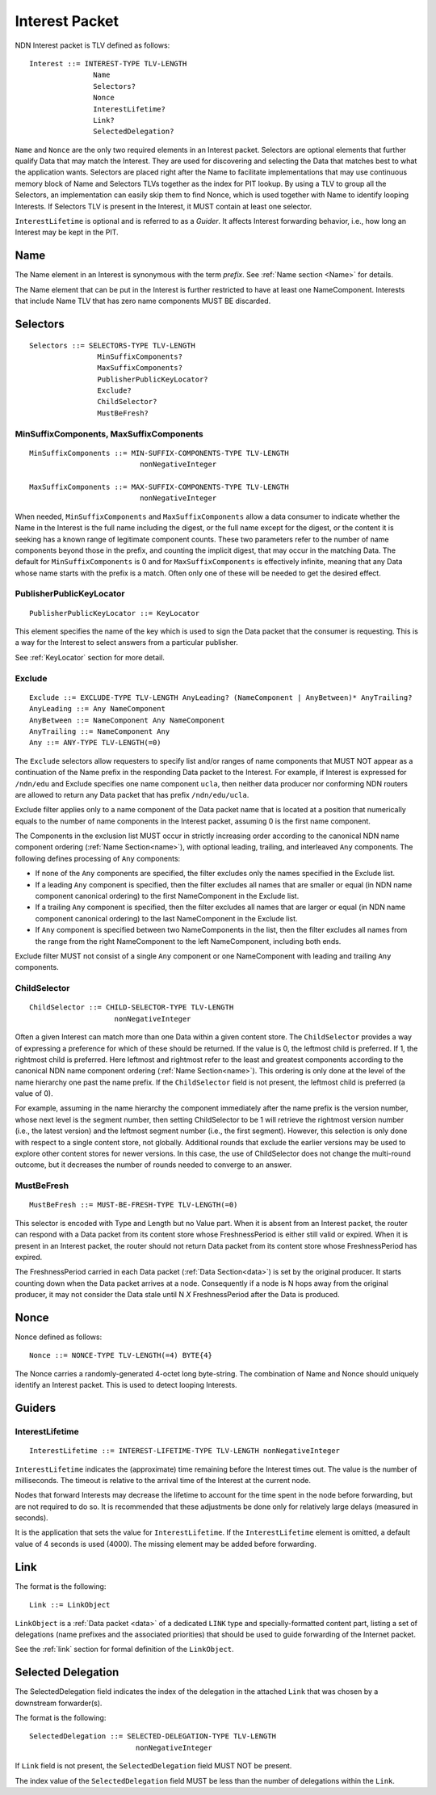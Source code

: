 .. _Interest:

Interest Packet
---------------

NDN Interest packet is TLV defined as follows:

::

    Interest ::= INTEREST-TYPE TLV-LENGTH
                   Name
                   Selectors?
                   Nonce
                   InterestLifetime?
                   Link?
                   SelectedDelegation?

``Name`` and ``Nonce`` are the only two required elements in an Interest packet.
Selectors are optional elements that further qualify Data that may match the Interest.
They are used for discovering and selecting the Data that matches best to what the application wants. Selectors are placed right after the Name to facilitate implementations that may use continuous memory block of Name and Selectors TLVs together as the index for PIT lookup. By using a TLV to group all the Selectors, an implementation can easily skip them to find Nonce, which is used together with Name to identify looping Interests.
If Selectors TLV is present in the Interest, it MUST contain at least one selector.

``InterestLifetime`` is optional and is referred to as a *Guider*.
It affects Interest forwarding behavior, i.e., how long an Interest may be kept in the PIT.

.. Guiders are not grouped.


Name
~~~~

The Name element in an Interest is synonymous with the term *prefix*.
See :ref:`Name section <Name>` for details.

The Name element that can be put in the Interest is further restricted to have at least one NameComponent.
Interests that include Name TLV that has zero name components MUST BE discarded.

.. _Selectors:

Selectors
~~~~~~~~~

::

    Selectors ::= SELECTORS-TYPE TLV-LENGTH
                    MinSuffixComponents?
                    MaxSuffixComponents?
                    PublisherPublicKeyLocator?
                    Exclude?
                    ChildSelector?
                    MustBeFresh?

MinSuffixComponents, MaxSuffixComponents
++++++++++++++++++++++++++++++++++++++++

::

    MinSuffixComponents ::= MIN-SUFFIX-COMPONENTS-TYPE TLV-LENGTH
                              nonNegativeInteger

    MaxSuffixComponents ::= MAX-SUFFIX-COMPONENTS-TYPE TLV-LENGTH
                              nonNegativeInteger

When needed, ``MinSuffixComponents`` and ``MaxSuffixComponents`` allow a data consumer to indicate whether the Name in the Interest is the full name including the digest, or the full name except for the digest, or the content it is seeking has a known range of legitimate component counts.
These two parameters refer to the number of name components beyond those in the prefix, and counting the implicit digest, that may occur in the matching Data.
The default for ``MinSuffixComponents`` is 0 and for ``MaxSuffixComponents`` is effectively infinite, meaning that any Data whose name starts with the prefix is a match.  Often only one of these will be needed to get the desired effect.


PublisherPublicKeyLocator
+++++++++++++++++++++++++

::

    PublisherPublicKeyLocator ::= KeyLocator

This element specifies the name of the key which is used to sign the Data packet that the consumer is requesting.
This is a way for the Interest to select answers from a particular publisher.

See :ref:`KeyLocator` section for more detail.

Exclude
+++++++

::

    Exclude ::= EXCLUDE-TYPE TLV-LENGTH AnyLeading? (NameComponent | AnyBetween)* AnyTrailing?
    AnyLeading ::= Any NameComponent
    AnyBetween ::= NameComponent Any NameComponent
    AnyTrailing ::= NameComponent Any
    Any ::= ANY-TYPE TLV-LENGTH(=0)

The ``Exclude`` selectors allow requesters to specify list and/or ranges of name components that MUST NOT appear as a continuation of the Name prefix in the responding Data packet to the Interest.
For example, if Interest is expressed for ``/ndn/edu`` and Exclude specifies one name component ``ucla``, then neither data producer nor conforming NDN routers are allowed to return any Data packet that has prefix ``/ndn/edu/ucla``.

Exclude filter applies only to a name component of the Data packet name that is located at a position that numerically equals to the number of name components in the Interest packet, assuming 0 is the first name component.

The Components in the exclusion list MUST occur in strictly increasing order according to the canonical NDN name component ordering (:ref:`Name Section<name>`), with optional leading, trailing, and interleaved ``Any`` components. The following defines processing of ``Any`` components:

- If none of the ``Any`` components are specified, the filter excludes only the names specified in the Exclude list.

- If a leading ``Any`` component is specified, then the filter excludes all names that are smaller or equal (in NDN name component canonical ordering) to the first NameComponent in the Exclude list.

- If a trailing ``Any`` component is specified, then the filter excludes all names that are larger or equal (in NDN name component canonical ordering) to the last NameComponent in the Exclude list.

- If ``Any`` component is specified between two NameComponents in the list, then the filter excludes all names from the range from the right NameComponent to the left NameComponent, including both ends.


Exclude filter MUST not consist of a single ``Any`` component or one NameComponent with leading and trailing ``Any`` components.


ChildSelector
+++++++++++++

::

    ChildSelector ::= CHILD-SELECTOR-TYPE TLV-LENGTH
                        nonNegativeInteger

Often a given Interest can match more than one Data within a given content store.
The ``ChildSelector`` provides a way of expressing a preference for which of these should be returned.
If the value is 0, the leftmost child is preferred.
If 1, the rightmost child is preferred.
Here leftmost and rightmost refer to the least and greatest components according to the canonical NDN name component ordering (:ref:`Name Section<name>`).
This ordering is only done at the level of the name hierarchy one past the name prefix.
If the ``ChildSelector`` field is not present, the leftmost child is preferred (a value of 0).

For example, assuming in the name hierarchy the component immediately after the name prefix  is the version number, whose next level is the segment number, then setting ChildSelector to be 1 will retrieve the rightmost version number (i.e., the latest version) and the leftmost segment number (i.e., the first segment). However, this selection is only done with respect to a single content store, not globally. Additional rounds that exclude the earlier versions may be used to explore other content stores for newer versions.
In this case, the use of ChildSelector does not change the multi-round outcome, but it decreases the number of rounds needed to converge to an answer.

MustBeFresh
+++++++++++

::

   MustBeFresh ::= MUST-BE-FRESH-TYPE TLV-LENGTH(=0)

This selector is encoded with Type and Length but no Value part.
When it is absent from an Interest packet, the router can respond with a Data packet from its content store whose FreshnessPeriod is either still valid or expired.
When it is present in an Interest packet, the router should not return Data packet from its content store whose FreshnessPeriod has expired.

The FreshnessPeriod carried in each Data packet (:ref:`Data Section<data>`) is set by the original producer.  It starts counting down when the Data packet arrives at a node. Consequently if a node is N hops away from the original producer, it may not consider the Data stale until N *X* FreshnessPeriod after the Data is produced.

.. _Nonce:

Nonce
~~~~~

Nonce defined as follows:

::

    Nonce ::= NONCE-TYPE TLV-LENGTH(=4) BYTE{4}

The Nonce carries a randomly-generated 4-octet long byte-string.
The combination of Name and Nonce should uniquely identify an Interest packet.
This is used to detect looping Interests.

.. _Guiders:

Guiders
~~~~~~~

InterestLifetime
++++++++++++++++

::

    InterestLifetime ::= INTEREST-LIFETIME-TYPE TLV-LENGTH nonNegativeInteger

``InterestLifetime`` indicates the (approximate) time remaining before the Interest times out.
The value is the number of milliseconds.  The timeout is relative to the arrival time of the Interest at the current node.

Nodes that forward Interests may decrease the lifetime to account for the time spent in the node before forwarding, but are not required to do so. It is recommended that these adjustments be done only for relatively large delays (measured in seconds).

It is the application that sets the value for ``InterestLifetime``.
If the ``InterestLifetime`` element is omitted, a default value of 4 seconds is used (4000).
The missing element may be added before forwarding.

Link
~~~~

The format is the following::

    Link ::= LinkObject

``LinkObject`` is a :ref:`Data packet <data>` of a dedicated ``LINK`` type and specially-formatted content part, listing a set of delegations (name prefixes and the associated priorities) that should be used to guide forwarding of the Internet packet.

See the :ref:`link` section for formal definition of the ``LinkObject``.

Selected Delegation
~~~~~~~~~~~~~~~~~~~

The SelectedDelegation field indicates the index of the delegation in the attached ``Link`` that was chosen by a downstream forwarder(s).

The format is the following::

   SelectedDelegation ::= SELECTED-DELEGATION-TYPE TLV-LENGTH
                            nonNegativeInteger

If ``Link`` field is not present, the ``SelectedDelegation`` field MUST NOT be present.

The index value of the ``SelectedDelegation`` field MUST be less than the number of delegations within the ``Link``.
